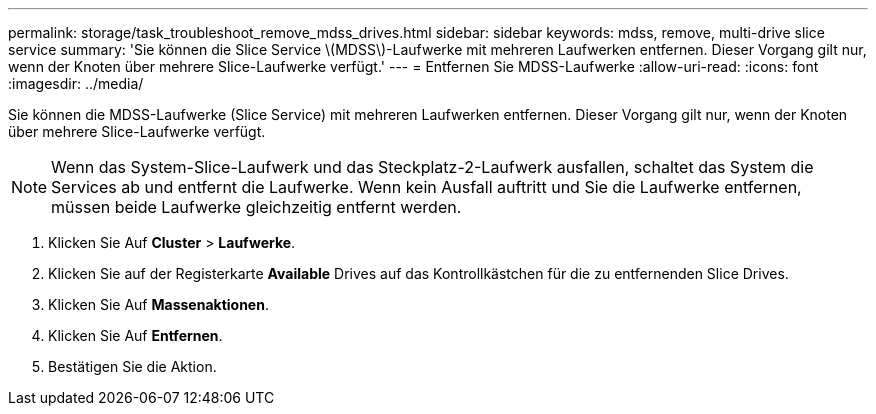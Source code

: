 ---
permalink: storage/task_troubleshoot_remove_mdss_drives.html 
sidebar: sidebar 
keywords: mdss, remove, multi-drive slice service 
summary: 'Sie können die Slice Service \(MDSS\)-Laufwerke mit mehreren Laufwerken entfernen. Dieser Vorgang gilt nur, wenn der Knoten über mehrere Slice-Laufwerke verfügt.' 
---
= Entfernen Sie MDSS-Laufwerke
:allow-uri-read: 
:icons: font
:imagesdir: ../media/


[role="lead"]
Sie können die MDSS-Laufwerke (Slice Service) mit mehreren Laufwerken entfernen. Dieser Vorgang gilt nur, wenn der Knoten über mehrere Slice-Laufwerke verfügt.


NOTE: Wenn das System-Slice-Laufwerk und das Steckplatz-2-Laufwerk ausfallen, schaltet das System die Services ab und entfernt die Laufwerke. Wenn kein Ausfall auftritt und Sie die Laufwerke entfernen, müssen beide Laufwerke gleichzeitig entfernt werden.

. Klicken Sie Auf *Cluster* > *Laufwerke*.
. Klicken Sie auf der Registerkarte *Available* Drives auf das Kontrollkästchen für die zu entfernenden Slice Drives.
. Klicken Sie Auf *Massenaktionen*.
. Klicken Sie Auf *Entfernen*.
. Bestätigen Sie die Aktion.

